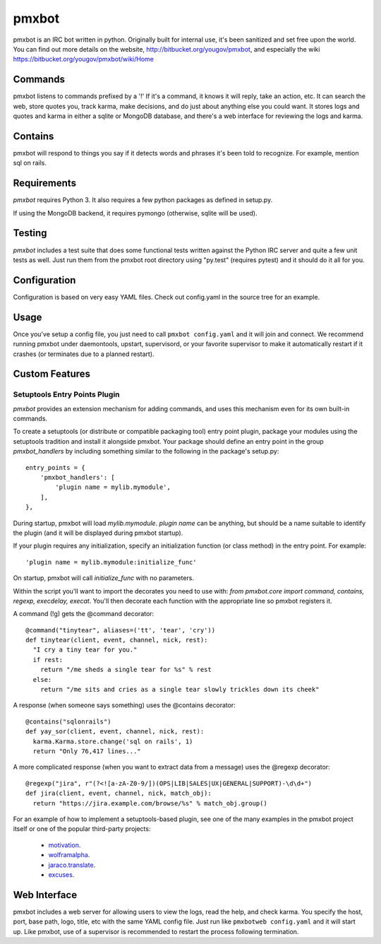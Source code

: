 ======
pmxbot
======

|BuildStatus|_

.. |BuildStatus| image:: https://secure.travis-ci.org/jaraco/pmxbot.png
.. _BuildStatus: http://travis-ci.org/jaraco/pmxbot

pmxbot is an IRC bot written in python. Originally built for internal use,
it's been sanitized and set free upon the world. You can find out more details
on the website, http://bitbucket.org/yougov/pmxbot, and especially the wiki
https://bitbucket.org/yougov/pmxbot/wiki/Home


Commands
========

pmxbot listens to commands prefixed by a '!'
If it's a command, it knows it will reply, take an action, etc.
It can search the web, store quotes you, track karma, make decisions,
and do just about anything else you could want. It stores logs and quotes
and karma in either a sqlite or MongoDB
database, and there's a web interface for reviewing the logs and karma.

Contains
========

pmxbot will respond to things you say if it detects words and phrases it's
been told to recognize. For example, mention sql on rails.

Requirements
============

`pmxbot` requires Python 3. It also requires a few python packages as defined
in setup.py.

If using the MongoDB backend, it requires pymongo (otherwise, sqlite will
be used).

Testing
=======

`pmxbot` includes a test suite that does some functional tests written against
the Python IRC server and quite a few unit tests as well. Just run them
from the pmxbot root directory using "py.test"
(requires pytest) and it should do it all for you.

Configuration
=============
Configuration is based on very easy YAML files. Check out config.yaml in the
source tree for an example.

Usage
=====
Once you've setup a config file, you just need to call ``pmxbot config.yaml``
and it will join and connect. We recommend running pmxbot under
daemontools, upstart, supervisord, or your favorite supervisor to make it
automatically restart if it crashes (or terminates due to a planned
restart).


Custom Features
===============

Setuptools Entry Points Plugin
------------------------------

`pmxbot` provides an extension mechanism for adding commands, and uses this
mechanism even for its own built-in commands.

To create a setuptools (or distribute or compatible packaging tool)
entry point plugin, package your modules using
the setuptools tradition and install it alongside pmxbot. Your package
should define an entry point in the group `pmxbot_handlers` by including
something similar to the following in the package's setup.py::

    entry_points = {
        'pmxbot_handlers': [
            'plugin name = mylib.mymodule',
        ],
    },

During startup,
pmxbot will load `mylib.mymodule`. `plugin name` can be anything, but should
be a name suitable to identify the plugin (and it will be displayed during
pmxbot startup).

If your plugin requires any initialization, specify an initialization function
(or class method) in the entry point. For example::

    'plugin name = mylib.mymodule:initialize_func'

On startup, pmxbot will call `initialize_func` with no parameters.

Within the script you'll want to import the decorates you need to use with:
`from pmxbot.core import command, contains, regexp, execdelay, execat`. You'll
then decorate each function with the appropriate line so pmxbot registers it.

A command (!g) gets the @command decorator::

  @command("tinytear", aliases=('tt', 'tear', 'cry'))
  def tinytear(client, event, channel, nick, rest):
    "I cry a tiny tear for you."
    if rest:
      return "/me sheds a single tear for %s" % rest
    else:
      return "/me sits and cries as a single tear slowly trickles down its cheek"

A response (when someone says something) uses the @contains decorator::

  @contains("sqlonrails")
  def yay_sor(client, event, channel, nick, rest):
    karma.Karma.store.change('sql on rails', 1)
    return "Only 76,417 lines..."

A more complicated response (when you want to extract data from a message) uses
the @regexp decorator::

  @regexp("jira", r"(?<![a-zA-Z0-9/])(OPS|LIB|SALES|UX|GENERAL|SUPPORT)-\d\d+")
  def jira(client, event, channel, nick, match_obj):
    return "https://jira.example.com/browse/%s" % match_obj.group()

For an example of how to implement a setuptools-based plugin, see one of the
many examples in the pmxbot project itself or one of the popular third-party
projects:

 - `motivation <https://bitbucket.org/yougov/motivation>`_.
 - `wolframalpha <https://bitbucket.org/yougov/pmxbot-wolframalpha>`_.
 - `jaraco.translate <https://bitbucket.org/jaraco/jaraco.translate>`_.
 - `excuses <https://bitbucket.org/yougov/excuses>`_.

Web Interface
=============
pmxbot includes a web server for allowing users to view the logs, read the
help, and check karma. You specify the host, port, base path, logo, title,
etc with the same YAML config file. Just run like ``pmxbotweb config.yaml``
and it will start up. Like pmxbot, use of a supervisor is recommended to
restart the process following termination.
